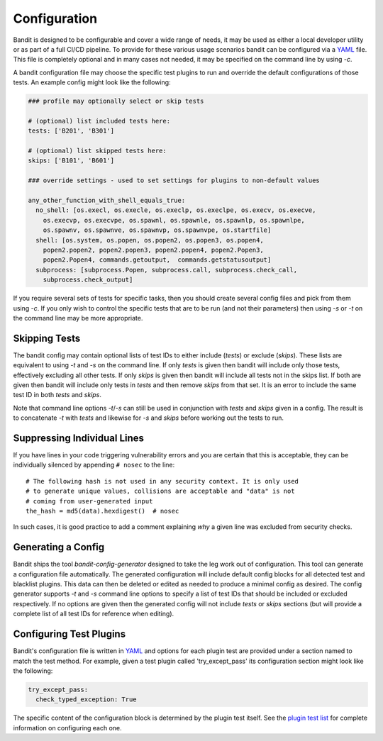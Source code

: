 Configuration
=============
Bandit is designed to be configurable and cover a wide range of needs, it may
be used as either a local developer utility or as part of a full CI/CD
pipeline. To provide for these various usage scenarios bandit can be configured
via a `YAML <http://yaml.org/>`_ file. This file is completely optional and in
many cases not needed, it may be specified on the command line by using `-c`.

A bandit configuration file may choose the specific test plugins to run and
override the default configurations of those tests. An example config might
look like the following:

.. code-block:: yaml

  ### profile may optionally select or skip tests

  # (optional) list included tests here:
  tests: ['B201', 'B301']

  # (optional) list skipped tests here:
  skips: ['B101', 'B601']

  ### override settings - used to set settings for plugins to non-default values

  any_other_function_with_shell_equals_true:
    no_shell: [os.execl, os.execle, os.execlp, os.execlpe, os.execv, os.execve,
      os.execvp, os.execvpe, os.spawnl, os.spawnle, os.spawnlp, os.spawnlpe,
      os.spawnv, os.spawnve, os.spawnvp, os.spawnvpe, os.startfile]
    shell: [os.system, os.popen, os.popen2, os.popen3, os.popen4,
      popen2.popen2, popen2.popen3, popen2.popen4, popen2.Popen3,
      popen2.Popen4, commands.getoutput,  commands.getstatusoutput]
    subprocess: [subprocess.Popen, subprocess.call, subprocess.check_call,
      subprocess.check_output]

If you require several sets of tests for specific tasks, then you should create
several config files and pick from them using `-c`. If you only wish to control
the specific tests that are to be run (and not their parameters) then using
`-s` or `-t` on the command line may be more appropriate.

Skipping Tests
--------------
The bandit config may contain optional lists of test IDs to either include
(`tests`) or exclude (`skips`). These lists are equivalent to using `-t` and
`-s` on the command line. If only `tests` is given then bandit will include
only those tests, effectively excluding all other tests. If only `skips`
is given then bandit will include all tests not in the skips list. If both are
given then bandit will include only tests in `tests` and then remove `skips`
from that set. It is an error to include the same test ID in both `tests` and
`skips`.

Note that command line options `-t`/`-s` can still be used in conjunction with
`tests` and `skips` given in a config. The result is to concatenate `-t` with
`tests` and likewise for `-s` and `skips` before working out the tests to run.

Suppressing Individual Lines
----------------------------

If you have lines in your code triggering vulnerability errors and you are
certain that this is acceptable, they can be individually silenced by appending
``# nosec`` to the line::

    # The following hash is not used in any security context. It is only used
    # to generate unique values, collisions are acceptable and "data" is not
    # coming from user-generated input
    the_hash = md5(data).hexdigest()  # nosec


In such cases, it is good practice to add a comment explaining *why* a given
line was excluded from security checks.

Generating a Config
-------------------
Bandit ships the tool `bandit-config-generator` designed to take the leg work
out of configuration. This tool can generate a configuration file
automatically. The generated configuration will include default config blocks
for all detected test and blacklist plugins. This data can then be deleted or
edited as needed to produce a minimal config as desired. The config generator
supports `-t` and `-s` command line options to specify a list of test IDs that
should be included or excluded respectively. If no options are given then the
generated config will not include `tests` or `skips` sections (but will provide
a complete list of all test IDs for reference when editing).

Configuring Test Plugins
------------------------
Bandit's configuration file is written in `YAML <http://yaml.org/>`_ and options
for each plugin test are provided under a section named to match the test
method. For example, given a test plugin called 'try_except_pass' its
configuration section might look like the following:

.. code-block:: yaml

    try_except_pass:
      check_typed_exception: True

The specific content of the configuration block is determined by the plugin
test itself. See the `plugin test list <plugins/index.html>`_ for complete
information on configuring each one.
